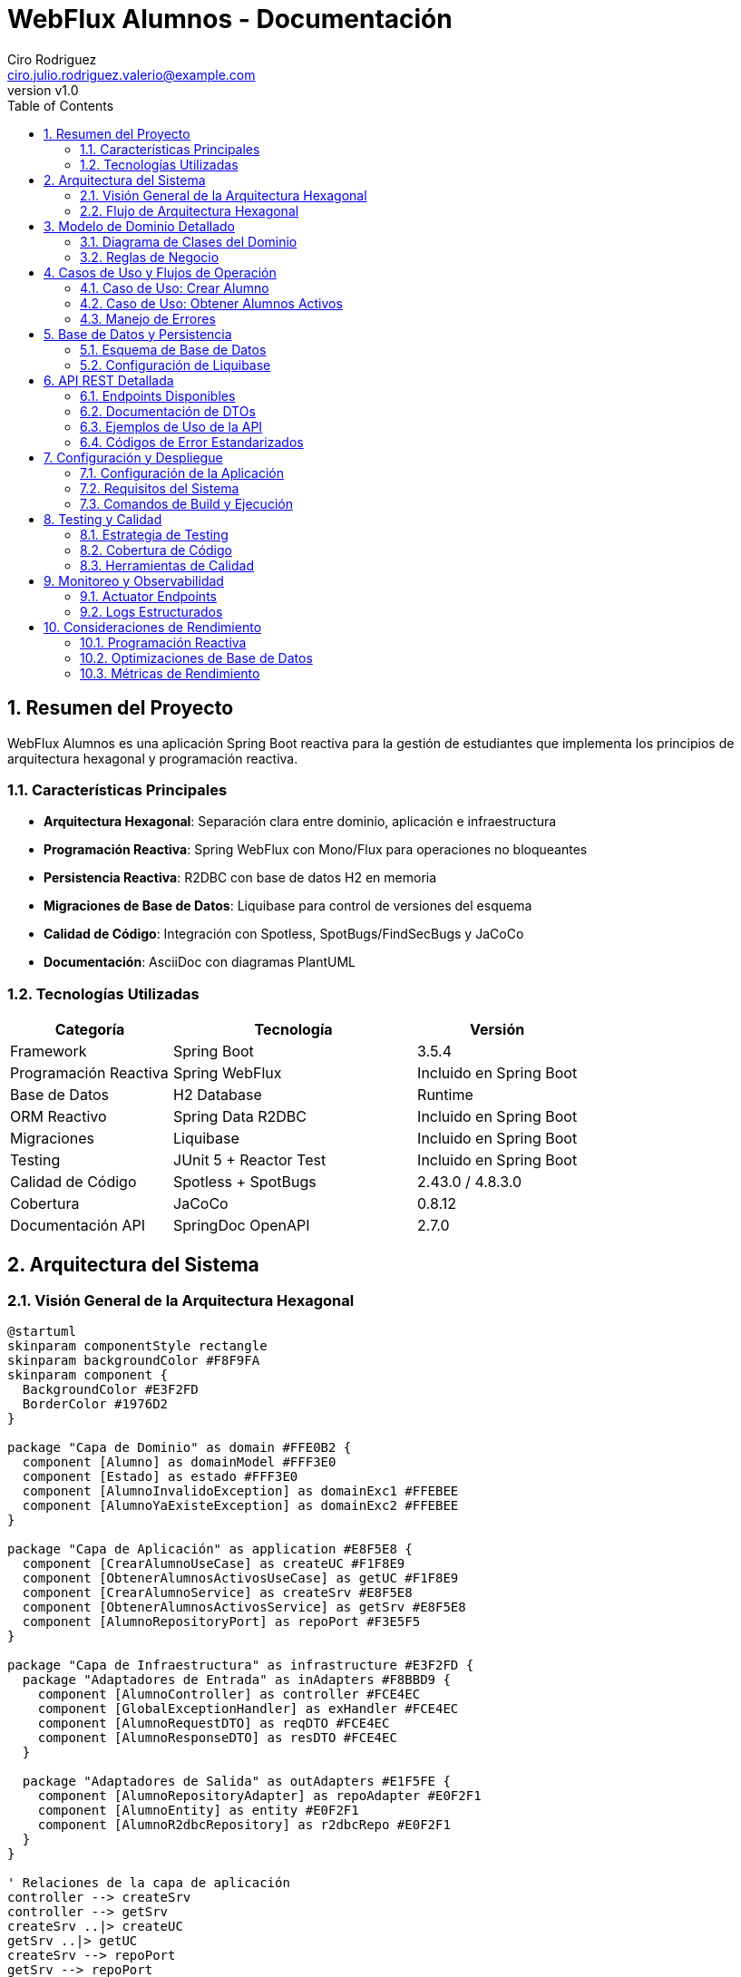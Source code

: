 = WebFlux Alumnos - Documentación
Ciro Rodriguez <ciro.julio.rodriguez.valerio@example.com>
:revnumber: v1.0
:toc: left
:sectnums:
:icons: font
:source-highlighter: highlightjs
:doctype: book

== Resumen del Proyecto

WebFlux Alumnos es una aplicación Spring Boot reactiva para la gestión de estudiantes que implementa los principios de arquitectura hexagonal y programación reactiva.

=== Características Principales

- *Arquitectura Hexagonal*: Separación clara entre dominio, aplicación e infraestructura
- *Programación Reactiva*: Spring WebFlux con Mono/Flux para operaciones no bloqueantes
- *Persistencia Reactiva*: R2DBC con base de datos H2 en memoria
- *Migraciones de Base de Datos*: Liquibase para control de versiones del esquema
- *Calidad de Código*: Integración con Spotless, SpotBugs/FindSecBugs y JaCoCo
- *Documentación*: AsciiDoc con diagramas PlantUML

=== Tecnologías Utilizadas

[cols="2,3,2"]
|===
|Categoría |Tecnología |Versión

|Framework
|Spring Boot
|3.5.4

|Programación Reactiva
|Spring WebFlux
|Incluido en Spring Boot

|Base de Datos
|H2 Database
|Runtime

|ORM Reactivo
|Spring Data R2DBC
|Incluido en Spring Boot

|Migraciones
|Liquibase
|Incluido en Spring Boot

|Testing
|JUnit 5 + Reactor Test
|Incluido en Spring Boot

|Calidad de Código
|Spotless + SpotBugs
|2.43.0 / 4.8.3.0

|Cobertura
|JaCoCo
|0.8.12

|Documentación API
|SpringDoc OpenAPI
|2.7.0
|===

== Arquitectura del Sistema

=== Visión General de la Arquitectura Hexagonal

[plantuml, arquitectura-hexagonal, png]
----
@startuml
skinparam componentStyle rectangle
skinparam backgroundColor #F8F9FA
skinparam component {
  BackgroundColor #E3F2FD
  BorderColor #1976D2
}

package "Capa de Dominio" as domain #FFE0B2 {
  component [Alumno] as domainModel #FFF3E0
  component [Estado] as estado #FFF3E0
  component [AlumnoInvalidoException] as domainExc1 #FFEBEE
  component [AlumnoYaExisteException] as domainExc2 #FFEBEE
}

package "Capa de Aplicación" as application #E8F5E8 {
  component [CrearAlumnoUseCase] as createUC #F1F8E9
  component [ObtenerAlumnosActivosUseCase] as getUC #F1F8E9
  component [CrearAlumnoService] as createSrv #E8F5E8
  component [ObtenerAlumnosActivosService] as getSrv #E8F5E8
  component [AlumnoRepositoryPort] as repoPort #F3E5F5
}

package "Capa de Infraestructura" as infrastructure #E3F2FD {
  package "Adaptadores de Entrada" as inAdapters #F8BBD9 {
    component [AlumnoController] as controller #FCE4EC
    component [GlobalExceptionHandler] as exHandler #FCE4EC
    component [AlumnoRequestDTO] as reqDTO #FCE4EC
    component [AlumnoResponseDTO] as resDTO #FCE4EC
  }

  package "Adaptadores de Salida" as outAdapters #E1F5FE {
    component [AlumnoRepositoryAdapter] as repoAdapter #E0F2F1
    component [AlumnoEntity] as entity #E0F2F1
    component [AlumnoR2dbcRepository] as r2dbcRepo #E0F2F1
  }
}

' Relaciones de la capa de aplicación
controller --> createSrv
controller --> getSrv
createSrv ..|> createUC
getSrv ..|> getUC
createSrv --> repoPort
getSrv --> repoPort

' Relaciones de dominio
createSrv --> domainModel
getSrv --> domainModel
domainModel --> estado
createSrv --> domainExc1
createSrv --> domainExc2

' Relaciones de persistencia
repoAdapter ..|> repoPort
repoAdapter --> entity
repoAdapter --> r2dbcRepo

' Relaciones de DTOs
controller --> reqDTO
controller --> resDTO
controller --> exHandler

note top of domain : "Núcleo del negocio\nLibre de dependencias externas"
note top of application : "Casos de uso\nOrquesta dominio e infraestructura"
note left of inAdapters : "Adaptadores de entrada\nWeb Controllers, DTOs"
note right of outAdapters : "Adaptadores de salida\nRepositorios, Entidades"

@enduml
----

=== Flujo de Arquitectura Hexagonal

La arquitectura hexagonal (también conocida como arquitectura de puertos y adaptadores) organiza el código en capas concéntricas:

1. *Dominio (Centro)*: Contiene la lógica de negocio pura
2. *Aplicación*: Orquesta los casos de uso
3. *Infraestructura*: Adaptadores para comunicación externa

== Modelo de Dominio Detallado

=== Diagrama de Clases del Dominio

[plantuml, dominio-detallado, png]
----
@startuml
skinparam class {
  BackgroundColor #E8F5E8
  BorderColor #4CAF50
}

package "Dominio" {
  class Alumno {
    -Long id
    -String nombre
    -String apellido
    -Estado estado
    -Integer edad
    --
    +Alumno()
    +Alumno(Long, String, String, Estado, Integer)
    +getId(): Long
    +setId(Long): void
    +getNombre(): String
    +setNombre(String): void
    +getApellido(): String
    +setApellido(String): void
    +getEstado(): Estado
    +setEstado(Estado): void
    +getEdad(): Integer
    +setEdad(Integer): void
    +estaActivo(): boolean
    +activar(): void
    +desactivar(): void
    +actualizarEdad(Integer): void
    +validar(): void
    +toString(): String
    +equals(Object): boolean
    +hashCode(): int
    --
    Validaciones de Dominio:
    -validarId(Long): void
    -validarNombre(String): void
    -validarApellido(String): void
    -validarEdad(Integer): void
    -validarEstado(Estado): void
  }

  enum Estado {
    ACTIVO("Activo")
    INACTIVO("Inactivo")
    --
    -String descripcion
    --
    +Estado(String)
    +getDescripcion(): String
  }

  class AlumnoInvalidoException {
    +AlumnoInvalidoException(String)
  }

  class AlumnoYaExisteException {
    +AlumnoYaExisteException(String)
  }
}

Alumno --> Estado : estado
Alumno ..> AlumnoInvalidoException : throws
Alumno ..> AlumnoYaExisteException : throws

note right of Alumno::validarId
  Valida que el ID sea positivo
  y no nulo
end note

note right of Alumno::validarNombre
  Valida que el nombre no sea
  nulo, vacío o solo espacios
end note

note right of Alumno::validarApellido
  Valida que el apellido no sea
  nulo, vacío o solo espacios
end note

note right of Alumno::validarEdad
  Valida que la edad esté entre
  1 y 150 años
end note

@enduml
----

=== Reglas de Negocio

==== Validaciones del Dominio

[cols="2,4,2"]
|===
|Campo |Reglas de Validación |Excepción

|ID
|Debe ser un número positivo (> 0) y no nulo
|AlumnoInvalidoException

|Nombre
|No puede ser nulo, vacío o contener solo espacios en blanco
|AlumnoInvalidoException

|Apellido
|No puede ser nulo, vacío o contener solo espacios en blanco
|AlumnoInvalidoException

|Edad
|Debe ser un número positivo entre 1 y 150 (inclusive)
|AlumnoInvalidoException

|Estado
|No nulo. Debe ser ACTIVO o INACTIVO
|AlumnoInvalidoException
|===

==== Comportamientos del Dominio

- `estaActivo()`: Retorna true si el estado actual es ACTIVO
- `activar()`: Asigna el estado del alumno a ACTIVO
- `desactivar()`: Asigna el estado del alumno a INACTIVO
- `actualizarEdad(Integer)`: Actualiza la edad del alumno aplicando las validaciones del dominio
- `validar()`: Ejecuta las validaciones de id, nombre, apellido, edad y estado sobre la instancia

[NOTE]
====
Además de estos comportamientos, los setters (`setId`, `setNombre`, `setApellido`, `setEdad`, `setEstado`) invocan sus validaciones correspondientes antes de asignar el valor.
====

==== Arquitectura No-Anémica

El modelo de dominio implementa el patrón de **Rich Domain Model** donde:

- Las validaciones están encapsuladas en el propio objeto de dominio
- Los métodos de negocio (`estaActivo()`, `activar()`, `desactivar()`) están en el dominio
- La lógica de validación se centraliza en el método `validar()` que puede ser invocado por los servicios
- Se mantiene la integridad de los invariantes del dominio

== Casos de Uso y Flujos de Operación

=== Caso de Uso: Crear Alumno

[plantuml, secuencia-crear-alumno, png]
----
@startuml
skinparam participant {
  BackgroundColor #E3F2FD
  BorderColor #1976D2
}

actor "Cliente" as client
participant "AlumnoController" as controller
participant "CrearAlumnoService" as service
participant "AlumnoRepositoryAdapter" as adapter
participant "AlumnoR2dbcRepository" as repository
database "H2 Database" as db

client -> controller: POST /api/alumnos\n{AlumnoRequestDTO}

activate controller
controller -> controller: validar DTO
controller -> service: crearAlumno(alumno)

activate service
service -> service: validar dominio
service -> adapter: existePorId(id)

activate adapter
adapter -> repository: existsById(id)
activate repository
repository -> db: SELECT COUNT(*) FROM alumnos WHERE id = ?
db --> repository: 0
repository --> adapter: false
deactivate repository
adapter --> service: false
deactivate adapter

service -> adapter: guardar(alumno)
activate adapter
adapter -> adapter: convertir a AlumnoEntity
adapter -> repository: save(entity)
activate repository
repository -> db: INSERT INTO alumnos VALUES (...)
db --> repository: AlumnoEntity
repository --> adapter: AlumnoEntity
deactivate repository
adapter -> adapter: convertir a Alumno
adapter --> service: Alumno
deactivate adapter

service --> controller: Alumno
deactivate service
controller -> controller: convertir a AlumnoResponseDTO
controller --> client: 201 Created
deactivate controller

note over service: Si el ID ya existe,\nlanza AlumnoYaExisteException

note over service: Si los datos son inválidos,\nlanza AlumnoInvalidoException

@enduml
----

=== Caso de Uso: Obtener Alumnos Activos

[plantuml, secuencia-obtener-activos, png]
----
@startuml
skinparam participant {
  BackgroundColor #E8F5E8
  BorderColor #4CAF50
}

actor "Cliente" as client
participant "AlumnoController" as controller
participant "ObtenerAlumnosActivosService" as service
participant "AlumnoRepositoryAdapter" as adapter
participant "AlumnoR2dbcRepository" as repository
database "H2 Database" as db

client -> controller: GET /api/alumnos/activos\n?page=1&size=10

activate controller
controller -> controller: validar parámetros\n(page >= 1, size > 0)
controller -> service: obtenerAlumnosActivos(page, size)

activate service
service -> service: calcular offset\n(page - 1) * size
service -> adapter: obtenerAlumnosActivos(offset, size)

activate adapter
adapter -> repository: findByEstado(Estado.ACTIVO, offset, limit)
activate repository
repository -> db: SELECT * FROM alumnos\nWHERE estado = 'ACTIVO'\nLIMIT ? OFFSET ?
db --> repository: List<AlumnoEntity>
repository --> adapter: Flux<AlumnoEntity>
deactivate repository
adapter -> adapter: convertir a Flux<Alumno>
adapter --> service: Flux<Alumno>
deactivate adapter

service --> controller: Flux<Alumno>
deactivate service
controller -> controller: convertir a Flux<AlumnoResponseDTO>
controller --> client: 200 OK\nFlux<AlumnoResponseDTO>
deactivate controller

note over controller: Si page < 1,\nlanza ParametrosInvalidosException

note over service: Retorna Flux vacío\nsi no hay alumnos activos

@enduml
----

=== Manejo de Errores

[plantuml, flujo-errores, png]
----
@startuml
skinparam activity {
  BackgroundColor #FFEBEE
  BorderColor #D32F2F
}

start

:Request llega al Controller;

if (¿Parámetros válidos?) then (no)
  :Lanzar ServerWebInputException;
  :GlobalExceptionHandler\ncaptura excepción;
  :Retornar ErrorResponse\nPARAMETROS_INVALIDOS;
  stop
endif

:Invocar Service;

if (¿Datos de dominio válidos?) then (no)
  :Lanzar AlumnoInvalidoException;
  :GlobalExceptionHandler\ncaptura excepción;
  :Retornar ErrorResponse\nALUMNO_INVALIDO;
  stop
endif

if (¿Alumno ya existe?) then (sí)
  :Lanzar AlumnoYaExisteException;
  :GlobalExceptionHandler\ncaptura excepción;
  :Retornar ErrorResponse\nALUMNO_YA_EXISTE;
  stop
endif

if (¿Error de binding JSON?) then (sí)
  :Lanzar WebExchangeBindException;
  :GlobalExceptionHandler\ncaptura excepción;
  :Retornar ErrorResponse\nDATOS_INVALIDOS;
  stop
endif

if (¿Error interno?) then (sí)
  :Lanzar Exception genérica;
  :GlobalExceptionHandler\ncaptura excepción;
  :Retornar ErrorResponse\nERROR_INTERNO;
  stop
endif

:Procesar exitosamente;
:Retornar respuesta válida;

stop

@enduml
----

== Base de Datos y Persistencia

=== Esquema de Base de Datos

[plantuml, esquema-bd, png]
----
@startuml
skinparam entity {
  BackgroundColor #E0F2F1
  BorderColor #00695C
}

entity "alumnos" {
  * id : BIGINT <<PK>>
  --
  * nombre : VARCHAR(100)
  * apellido : VARCHAR(100)
  * estado : VARCHAR(20)
  * edad : INTEGER
}

note right of alumnos::estado
  Valores permitidos:
  - 'ACTIVO'
  - 'INACTIVO'
end note

note right of alumnos::edad
  Rango válido: 1-150
end note

@enduml
----

=== Configuración de Liquibase

El proyecto utiliza Liquibase para el control de versiones del esquema de base de datos.

==== Estructura de Archivos de Migración

[source,text]
----
src/main/resources/db/
├── changelog/
│   ├── db.changelog-master.xml           # Archivo principal
│   ├── 001-create-alumnos.xml            # Creación de tabla
│   ├── 002-insert-alumnos-data.xml       # Carga de datos
│   └── alumnos-data.csv                  # Datos de ejemplo
----

==== Configuración de R2DBC

La aplicación está configurada para usar R2DBC con H2:

[source,yaml]
----
spring:
  r2dbc:
    url: r2dbc:h2:mem:///testdb;DB_CLOSE_DELAY=-1;DB_CLOSE_ON_EXIT=FALSE
    username: sa
    password: ""
  liquibase:
    change-log: classpath:db/changelog/db.changelog-master.xml
----

== API REST Detallada

=== Endpoints Disponibles

[plantuml, api-endpoints, png]
----
@startuml
skinparam usecase {
  BackgroundColor #E8F5E8
  BorderColor #4CAF50
}

actor "Cliente HTTP" as client

rectangle "API REST /api/alumnos" {
  usecase "POST /api/alumnos\nCrear Alumno" as create
  usecase "GET /api/alumnos/activos\nObtener Alumnos Activos" as getActive
}

client --> create
client --> getActive

note right of create
  Content-Type: application/json
  Body: AlumnoRequestDTO
  Response: 201 Created (sin cuerpo)
end note

note right of getActive
  Query Params:
  - page: número de página (>=1)
  - size: elementos por página (>0)
  Response: Flux<AlumnoResponseDTO>
end note

@enduml
----

=== Documentación de DTOs

==== AlumnoRequestDTO

[source,json]
----
{
  "id": 1,
  "nombre": "Juan",
  "apellido": "Pérez",
  "estado": "ACTIVO",
  "edad": 25
}
----

[cols="2,2,3,2"]
|===
|Campo |Tipo |Descripción |Validación

|id
|Long
|Identificador único del alumno
|Requerido, > 0

|nombre
|String
|Nombre del alumno
|Requerido, no vacío

|apellido
|String
|Apellido del alumno
|Requerido, no vacío

|estado
|String
|Estado del alumno
|"ACTIVO" o "INACTIVO"

|edad
|Integer
|Edad del alumno
|1-150 años
|===

==== AlumnoResponseDTO

[source,json]
----
{
  "id": 1,
  "nombre": "Juan",
  "apellido": "Pérez",
  "estado": "ACTIVO",
  "edad": 25
}
----

=== Ejemplos de Uso de la API

==== Crear un Nuevo Alumno

[source,bash]
----
curl -X POST "http://localhost:8080/api/alumnos" \
  -H "Content-Type: application/json" \
  -d '{
    "id": 100,
    "nombre": "María",
    "apellido": "González",
    "estado": "ACTIVO",
    "edad": 22
  }'
----

*Respuesta exitosa (201 Created):*
Sin cuerpo

==== Obtener Alumnos Activos (Paginado)

[source,bash]
----
curl "http://localhost:8080/api/alumnos/activos?page=1&size=5"
----

*Respuesta exitosa (200 OK):*
[source,json]
----
[
  {
    "id": 1,
    "nombre": "Juan",
    "apellido": "Pérez",
    "estado": "ACTIVO",
    "edad": 25
  },
  {
    "id": 2,
    "nombre": "Ana",
    "apellido": "López",
    "estado": "ACTIVO",
    "edad": 23
  }
]
----

=== Códigos de Error Estandarizados

[cols="2,3,2,3"]
|===
|Código |Descripción |HTTP Status |Ejemplo de Causa

|ALUMNO_INVALIDO
|Datos del alumno no válidos
|400
|Edad fuera del rango 1-150

|ALUMNO_YA_EXISTE
|ID de alumno duplicado
|409
|Intentar crear alumno con ID existente

|PARAMETROS_INVALIDOS
|Parámetros de request inválidos
|400
|page=0 (debe ser >=1)

|DATOS_INVALIDOS
|Error en binding/parsing JSON
|400
|JSON malformado

|ERROR_INTERNO
|Error interno del servidor
|500
|Excepción no controlada
|===

== Configuración y Despliegue

=== Configuración de la Aplicación

La aplicación se configura principalmente a través de `application.yaml`:

[source,yaml]
----
spring:
  application:
    name: webflux-alumnos

  r2dbc:
    url: r2dbc:h2:mem:///testdb;DB_CLOSE_DELAY=-1;DB_CLOSE_ON_EXIT=FALSE
    username: sa
    password: ""

  liquibase:
    change-log: classpath:db/changelog/db.changelog-master.xml

springdoc:
  api-docs:
    path: /v3/api-docs
  swagger-ui:
    path: /swagger-ui.html

logging:
  level:
    rodriguez.ciro.webfluxalumnos: DEBUG
    org.springframework.r2dbc: DEBUG
----

=== Requisitos del Sistema

[cols="2,3"]
|===
|Componente |Versión Mínima

|Java
|17+

|Maven
|3.9+

|Memoria RAM
|512 MB

|Espacio en Disco
|100 MB
|===

=== Comandos de Build y Ejecución

==== Compilación y Testing

[source,bash]
----
# Ejecutar todas las pruebas
./mvnw clean test

# Verificación completa (tests, format, análisis estático)
./mvnw clean verify

# Aplicar formato de código
./mvnw spotless:apply
----

==== Ejecución de la Aplicación

[source,bash]
----
# Ejecutar en modo desarrollo
./mvnw spring-boot:run

# Generar JAR ejecutable
./mvnw clean package

# Ejecutar JAR
java -jar target/webflux-alumnos-0.0.1-SNAPSHOT.jar
----

==== Generación de Documentación

[source,bash]
----
# Generar documentación HTML con diagramas
./mvnw -Pdocs clean prepare-package

# Los archivos se generan en:
# - target/docs/index.html
# - target/docs/diagrams/*.png
----

== Testing y Calidad

=== Estrategia de Testing

La aplicación incluye 98 pruebas que cubren:

- *Pruebas Unitarias*: Validación de lógica de dominio
- *Pruebas de Integración*: Testing de controladores y repositorios
- *Pruebas de Capa*: Verificación de cada capa de la arquitectura

=== Cobertura de Código

La cobertura se mide con JaCoCo y se reporta en `target/site/jacoco/index.html`.

Objetivos de cobertura:
- Líneas: >90%
- Ramas: >85%
- Métodos: >95%

=== Herramientas de Calidad

==== Spotless (Formato de Código)

- *Google Java Format*: Formato consistente de código Java
- *Prettier*: Formato de archivos YAML
- *XML Formatting*: Formato de archivos XML

==== SpotBugs + FindSecBugs

- *Análisis Estático*: Detección de bugs potenciales
- *Análisis de Seguridad*: Identificación de vulnerabilidades
- *Configuración*: `spotbugs-include.xml`, `spotbugs-exclude.xml`

== Monitoreo y Observabilidad

=== Actuator Endpoints

Spring Boot Actuator proporciona endpoints para monitoreo:

- `/actuator/health`: Estado de salud de la aplicación
- `/actuator/metrics`: Métricas de la aplicación
- `/actuator/info`: Información de la aplicación
- `/actuator/env`: Variables de entorno y configuración
- `/actuator/loggers`: Gestión dinámica de niveles de logging

==== Configuración de Actuator

[source,yaml]
----
management:
  endpoints:
    web:
      exposure:
        include: health,info,metrics,env,loggers
      base-path: /actuator
  endpoint:
    health:
      show-details: when_authorized
  info:
    env:
      enabled: true
----

=== Logs Estructurados

La aplicación utiliza SLF4J con Logback para logging estructurado:

[source,yaml]
----
logging:
  level:
    root: INFO
    rodriguez.ciro.webfluxalumnos: DEBUG
  pattern:
    console: '%d{yyyy-MM-dd HH:mm:ss.SSS} [%thread] %-5level [%logger{36}] - %msg%n'
    file: '%d{yyyy-MM-dd HH:mm:ss.SSS} [%thread] %-5level [%logger{36}] - %msg%n'
----

Este patrón proporciona:
- Timestamp con formato ISO
- Información del thread
- Nivel de log con formato fijo
- Logger con longitud controlada
- Mensaje estructurado

== Consideraciones de Rendimiento

=== Programación Reactiva

La aplicación utiliza principios reactivos para:

- *No-bloqueo*: Operaciones asíncronas que no bloquean threads
- *Backpressure*: Manejo de flujo de datos
- *Composición*: Combinación de operaciones reactivas

=== Optimizaciones de Base de Datos

- *R2DBC*: Driver reactivo para acceso no-bloqueante a BD
- *Connection Pooling*: Pool de conexiones para mejor rendimiento
- *Paginación*: Limitación de resultados para consultas grandes

=== Métricas de Rendimiento

Indicadores clave a monitorear:

- Latencia de respuesta (P95, P99)
- Throughput (requests/segundo)
- Utilización de memoria
- Conexiones de base de datos activas

